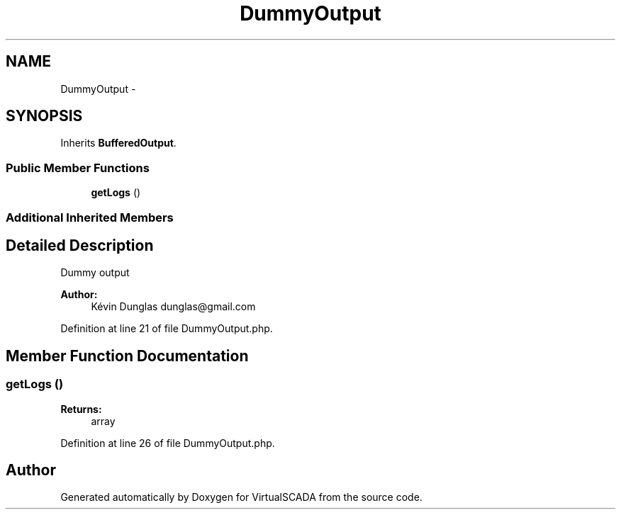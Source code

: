.TH "DummyOutput" 3 "Tue Apr 14 2015" "Version 1.0" "VirtualSCADA" \" -*- nroff -*-
.ad l
.nh
.SH NAME
DummyOutput \- 
.SH SYNOPSIS
.br
.PP
.PP
Inherits \fBBufferedOutput\fP\&.
.SS "Public Member Functions"

.in +1c
.ti -1c
.RI "\fBgetLogs\fP ()"
.br
.in -1c
.SS "Additional Inherited Members"
.SH "Detailed Description"
.PP 
Dummy output
.PP
\fBAuthor:\fP
.RS 4
Kévin Dunglas dunglas@gmail.com 
.RE
.PP

.PP
Definition at line 21 of file DummyOutput\&.php\&.
.SH "Member Function Documentation"
.PP 
.SS "getLogs ()"

.PP
\fBReturns:\fP
.RS 4
array 
.RE
.PP

.PP
Definition at line 26 of file DummyOutput\&.php\&.

.SH "Author"
.PP 
Generated automatically by Doxygen for VirtualSCADA from the source code\&.
